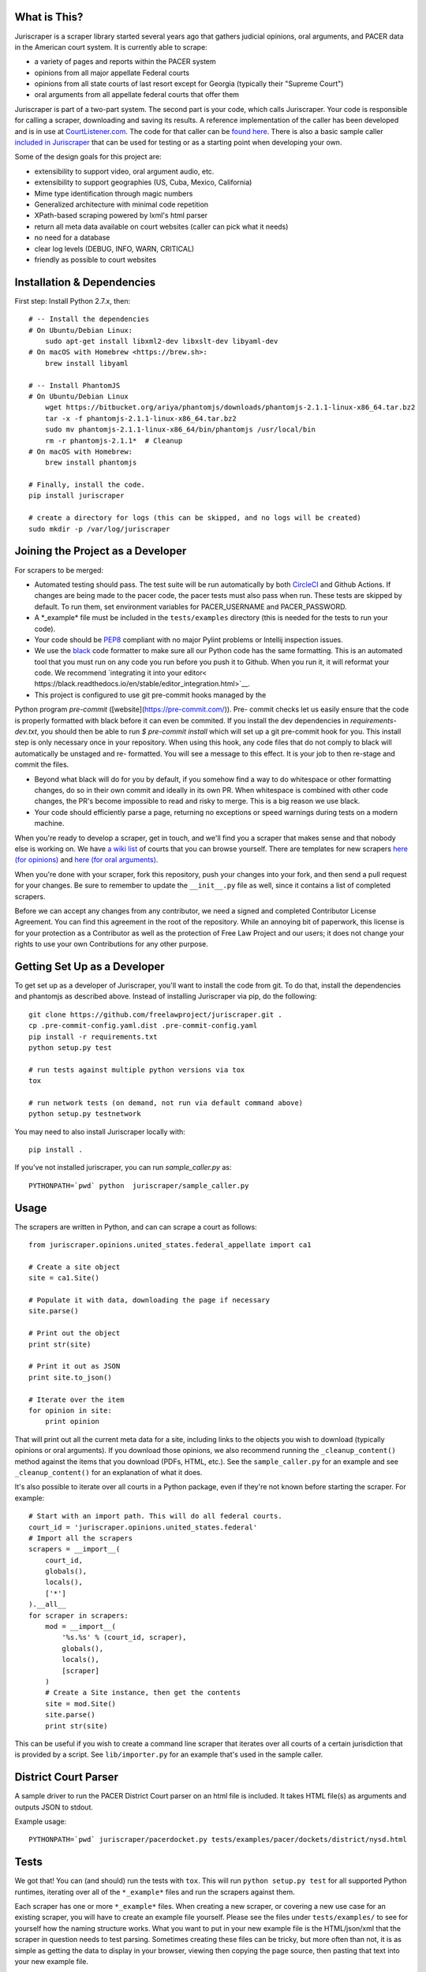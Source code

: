 |Build Status|

What is This?
=============

Juriscraper is a scraper library started several years ago that gathers judicial opinions, oral arguments, and PACER data in the American court system. It is currently able to scrape:

-  a variety of pages and reports within the PACER system
-  opinions from all major appellate Federal courts
-  opinions from all state courts of last resort except for Georgia (typically their "Supreme Court")
-  oral arguments from all appellate federal courts that offer them

Juriscraper is part of a two-part system. The second part is your code,
which calls Juriscraper. Your code is responsible for calling a scraper,
downloading and saving its results. A reference implementation of the
caller has been developed and is in use at
`CourtListener.com <https://www.courtlistener.com>`__. The code for that
caller can be `found
here <https://github.com/freelawproject/courtlistener/tree/master/cl/scrapers/management/commands>`__.
There is also a basic sample caller `included in
Juriscraper <https://github.com/freelawproject/juriscraper/blob/master/juriscraper/sample_caller.py>`__
that can be used for testing or as a starting point when developing your
own.

Some of the design goals for this project are:

-  extensibility to support video, oral argument audio, etc.
-  extensibility to support geographies (US, Cuba, Mexico, California)
-  Mime type identification through magic numbers
-  Generalized architecture with minimal code repetition
-  XPath-based scraping powered by lxml's html parser
-  return all meta data available on court websites (caller can pick
   what it needs)
-  no need for a database
-  clear log levels (DEBUG, INFO, WARN, CRITICAL)
-  friendly as possible to court websites

Installation & Dependencies
===========================

First step: Install Python 2.7.x, then:

::

    # -- Install the dependencies
    # On Ubuntu/Debian Linux:
        sudo apt-get install libxml2-dev libxslt-dev libyaml-dev
    # On macOS with Homebrew <https://brew.sh>:
        brew install libyaml

    # -- Install PhantomJS
    # On Ubuntu/Debian Linux
        wget https://bitbucket.org/ariya/phantomjs/downloads/phantomjs-2.1.1-linux-x86_64.tar.bz2
        tar -x -f phantomjs-2.1.1-linux-x86_64.tar.bz2
        sudo mv phantomjs-2.1.1-linux-x86_64/bin/phantomjs /usr/local/bin
        rm -r phantomjs-2.1.1*  # Cleanup
    # On macOS with Homebrew:
        brew install phantomjs

    # Finally, install the code.
    pip install juriscraper

    # create a directory for logs (this can be skipped, and no logs will be created)
    sudo mkdir -p /var/log/juriscraper


Joining the Project as a Developer
==================================

For scrapers to be merged:

-  Automated testing should pass. The test suite will be run automatically by both
   `CircleCI <https://circleci.com/gh/freelawproject/juriscraper/>`__ and Github Actions. If changes are being made to the pacer code, the pacer tests must also pass when run. These tests are skipped by default. To run them, set environment variables for PACER_USERNAME and PACER_PASSWORD.

-  A \*\_example\* file must be included in the ``tests/examples``
   directory (this is needed for the tests to run your code).

-  Your code should be
   `PEP8 <http://www.python.org/dev/peps/pep-0008/>`__ compliant with no
   major Pylint problems or Intellij inspection issues.

-  We use the `black <https://black.readthedocs.io/en/stable/>`__ code formatter to make sure all our Python code has the same formatting. This is an automated tool that you must run on any code you run before you push it to Github. When you run it, it will reformat your code. We recommend `integrating it into your editor< https://black.readthedocs.io/en/stable/editor_integration.html>`__.

- This project is configured to use git pre-commit hooks managed by the
Python program `pre-commit` ([website](https://pre-commit.com/)). Pre-
commit checks let us easily ensure that the code is properly formatted with
black before it can even be commited. If you install the dev dependencies in
`requirements-dev.txt`, you should then be able to run `$ pre-commit install`
which will set up a git pre-commit hook for you. This install step is only
necessary once in your repository. When using this hook, any code
files that do not comply to black will automatically be unstaged and re-
formatted. You will see a message to this effect. It is your job to then re-stage
and commit the files.

-  Beyond what black will do for you by default, if you somehow find a way to do whitespace or other formatting changes, do so in their own commit and ideally in its own PR. When whitespace is combined with other code changes, the PR's become impossible to read and risky to merge. This is a big reason we use black.

-  Your code should efficiently parse a page, returning no exceptions or
   speed warnings during tests on a modern machine.

When you're ready to develop a scraper, get in touch, and we'll find you
a scraper that makes sense and that nobody else is working on. We have `a wiki
list <https://github.com/freelawproject/juriscraper/wiki/Court-Websites>`__
of courts that you can browse yourself. There are templates for new
scrapers `here (for
opinions) <https://github.com/freelawproject/juriscraper/blob/master/juriscraper/opinions/opinion_template.py>`__
and `here (for oral
arguments) <https://github.com/freelawproject/juriscraper/blob/master/juriscraper/oral_args/oral_argument_template.py>`__.

When you're done with your scraper, fork this repository, push your
changes into your fork, and then send a pull request for your changes.
Be sure to remember to update the ``__init__.py`` file as well, since it
contains a list of completed scrapers.

Before we can accept any changes from any contributor, we need a signed
and completed Contributor License Agreement. You can find this agreement
in the root of the repository. While an annoying bit of paperwork, this
license is for your protection as a Contributor as well as the
protection of Free Law Project and our users; it does not change your
rights to use your own Contributions for any other purpose.


Getting Set Up as a Developer
=============================

To get set up as a developer of Juriscraper, you'll want to install the code
from git. To do that, install the dependencies and phantomjs as described above.
Instead of installing Juriscraper via pip, do the following:

::

    git clone https://github.com/freelawproject/juriscraper.git .
    cp .pre-commit-config.yaml.dist .pre-commit-config.yaml
    pip install -r requirements.txt
    python setup.py test

    # run tests against multiple python versions via tox
    tox

    # run network tests (on demand, not run via default command above)
    python setup.py testnetwork

You may need to also install Juriscraper locally with:

::

   pip install .

If you've not installed juriscraper, you can run `sample_caller.py` as:

::

   PYTHONPATH=`pwd` python  juriscraper/sample_caller.py


Usage
=====

The scrapers are written in Python, and can can scrape a court as
follows:

::

    from juriscraper.opinions.united_states.federal_appellate import ca1

    # Create a site object
    site = ca1.Site()

    # Populate it with data, downloading the page if necessary
    site.parse()

    # Print out the object
    print str(site)

    # Print it out as JSON
    print site.to_json()

    # Iterate over the item
    for opinion in site:
        print opinion

That will print out all the current meta data for a site, including
links to the objects you wish to download (typically opinions or oral
arguments). If you download those opinions, we also recommend running the
``_cleanup_content()`` method against the items that you download (PDFs,
HTML, etc.). See the ``sample_caller.py`` for an example and see
``_cleanup_content()`` for an explanation of what it does.

It's also possible to iterate over all courts in a Python package, even
if they're not known before starting the scraper. For example:

::

    # Start with an import path. This will do all federal courts.
    court_id = 'juriscraper.opinions.united_states.federal'
    # Import all the scrapers
    scrapers = __import__(
        court_id,
        globals(),
        locals(),
        ['*']
    ).__all__
    for scraper in scrapers:
        mod = __import__(
            '%s.%s' % (court_id, scraper),
            globals(),
            locals(),
            [scraper]
        )
        # Create a Site instance, then get the contents
        site = mod.Site()
        site.parse()
        print str(site)

This can be useful if you wish to create a command line scraper that
iterates over all courts of a certain jurisdiction that is provided by a
script. See ``lib/importer.py`` for an example that's used in
the sample caller.

District Court Parser
=====================
A sample driver to run the PACER District Court parser on an html file is included.
It takes HTML file(s) as arguments and outputs JSON to stdout.

Example usage:

::

   PYTHONPATH=`pwd` juriscraper/pacerdocket.py tests/examples/pacer/dockets/district/nysd.html


Tests
=====

We got that! You can (and should) run the tests with
``tox``. This will run ``python setup.py test`` for all supported Python runtimes,
iterating over all of the ``*_example*`` files and run the scrapers against them.

Each scraper has one or more ``*_example*`` files.  When creating a new scraper,
or covering a new use case for an existing scraper, you will have to create an
example file yourself.  Please see the files under ``tests/examples/`` to see
for yourself how the naming structure works.  What you want to put in your new
example file is the HTML/json/xml that the scraper in question needs to test
parsing.  Sometimes creating these files can be tricky, but more often than not,
it is as simple as getting the data to display in your browser, viewing then copying
the page source, then pasting that text into your new example file.

Each ``*_example*`` file has a corresponding ``*_example*.compare.json`` file. This
file contains a json data object that represents the data extracted when parsing
the corresponding ``*_example*`` file.  These are used to ensure that each scraper
parses the exact data we expect from each of its ``*_example*`` files. You do not
need to create these ``*_example*.compare.json`` files yourself.  Simply create
your ``*_example*`` file, then run the test suite.  It will fail the first time,
indicating that a new ``*_example*.compare.json`` file was generated.  You should
review that file, make sure the data is correct, then re-run the test suite.  This
time, the tests should pass (or at least they shouldn't fail because of the newly
generated ``*_example*.compare.json`` file).  Once the tests are passing,
feel free to commit, but **please remember** to include the new ``*_example*``
**and** ``*_example*.compare.json`` files in your commit.

Individual tests can be run with:

   python -m unittest -v tests.local.test_DateTest.DateTest.test_various_date_extractions

Or, to run and drop to the Python debugger if it fails, but you must install `nost` to have `nosetests`:

  nosetests -v --pdb tests/local/test_DateTest.py:DateTest.test_various_date_extractions

In addition, we use `CircleCI <https://circleci.com/gh/freelawproject/juriscraper/>`__ to
automatically run the tests whenever code is committed to the repository
or whenever a pull request is created. You can make sure that your pull
request is good to go by waiting for the automated tests to complete.

The current status of CircleCI on our master branch is:

|Build Status|

Version History
===============

**Past**

-  0.1 - Supports opinions from all 13 Federal Circuit courts and the
   U.S. Supreme Court
-  0.2 - Supports opinions from all federal courts of special
   jurisdiction (Veterans, Tax, etc.)
-  0.8 - Supports oral arguments for all possible Federal Circuit
   courts.
-  0.9 - Supports all state courts of last resort (typically the
   "Supreme" court)
-  1.0 - Support opinions from for all possible federal bankruptcy
   appellate panels (9th and 10th Cir.)
-  1.1.* - Major code reorganization and first release on the Python Package Index (PyPi)
-  1.2.* - Continued improvements.
-  1.3.* - Adds support for scraping some parts of PACER.
-  1.4.* - Python 3 compatibility (this was later dropped due to dependencies).
-  1.5.* - Adds support for querying and parsing PACER dockets.
-  1.6.* - Adds automatic relogin code to PACER sessions, with reorganization of old login APIs.
- 1.7.* - Adds support for hidden PACER APIs.
- 1.8.* - Standardization of string fields in PACER objects so they return the empty string when they have no value instead of returning None sometimes and the empty string others. (This follows Django conventions.)
- 1.9.* - Re-organization, simplification, and standardization of PACER classes.
- 1.10.* - Better parsing for PACER attachment pages.
- 1.11.* - Adds system for identifying invalid dockets in PACER.
- 1.12.* - Adds new parsers for PACER's show_case_doc URLs
- 1.13.* - Fixes issues with Python build compatibility
- 1.14.* - Adds new parser for PACER's docket history report
- 1.15.* - Adds date termination parsing to parties on PACER dockets.
- 1.16.* - Adds PACER RSS feed parsers.
- 1.17.* - Adds support for criminal data in PACER
- 1.18.* - Adds support for appellate docket parsing!
- 1.19.* - Adds support for NextGen PACER logins, but drops support for the PACER training website. The training website now uses a different login flow than the rest of PACER.
- 1.20.* - Tweaks the API of the query method in the FreeOpinionReport object
  to consistently return None instead of sometimes returning []. Version bumped
  because of breaking API changes.
- 1.21.* - Adds support for the case report, which is the term we use to describe the page you see when you press the "Query" button in a district court PACER website. This is the page at the iQuery.pl URL.
- 1.22.* - Adds support for de_seqno values parsed from PACER RSS, dockets, docket history reports, and attachment pages.
- 1.23.* - Adds support for the advacned case report when it returns search results instead of a single item.
- 1.24.* - Adds support for bankruptcy claims register parsing and querying
- 1.25.* - Major refactor of tests to split them into network and local tests. Should make CI more consistent.
- 1.26.* - Adds support for the Los Angeles Superior Court Media Access Portal (LASC MAP)
- 1.27.* - Add merging of multi-event RSS entries

**Current**

 - 1.28.* - Changes the API for the InternetArchive parser so that it aligns with the rest of the parsers. Its constructor now requires a court_id value.


**Future Goals**

-  Support for additional PACER pages and utilities
-  Support opinions from for all intermediate appellate state courts
-  Support opinions from for all courts of U.S. territories (Guam, American Samoa, etc.)
-  Support opinions from for all federal district courts with non-PACER opinion listings
-  For every court above where a backscraper is possible, it is implemented.
-  Support video, additional oral argument audio, and transcripts everywhere available
-  Support Python 3, exclusively.

Deployment
==========

Deployment to PyPi should happen automatically by CircleCI whenever a new tag is created in Github on the master branch. It will fail if the version has not been updated or if CircleCI failed.

If you wish to create a new version manually, the process is:

1. Update version info in ``setup.py``

1. Install the requirements in requirements_dev.txt

1. Set up a config file at ~/.pypirc

1. Generate a distribution

    ::

        python setup.py bdist_wheel

1. Upload the distribution

    ::

        twine upload dist/* -r pypi (or pypitest)


License
=======

Juriscraper is licensed under the permissive BSD license.

.. |Build Status| image:: https://circleci.com/gh/freelawproject/juriscraper.svg?style=svg
    :target: https://circleci.com/gh/freelawproject/juriscraper

